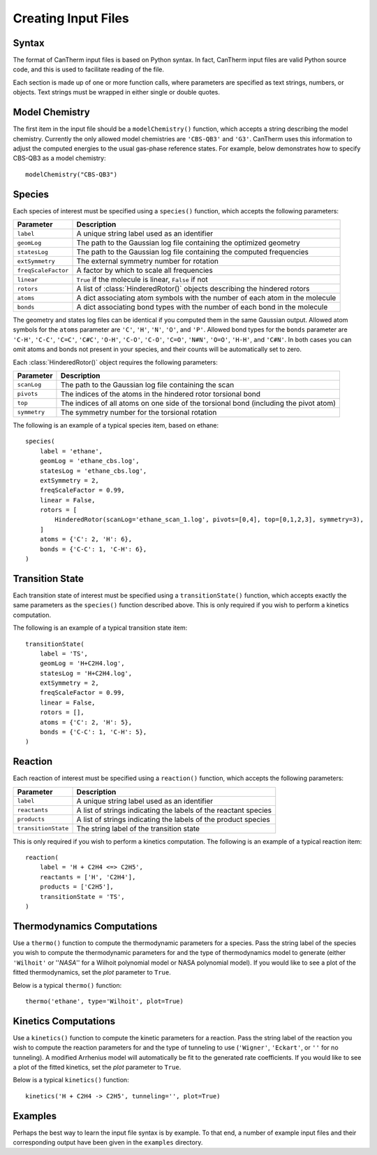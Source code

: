 ********************
Creating Input Files
********************

Syntax
======

The format of CanTherm input files is based on Python syntax. In fact, CanTherm
input files are valid Python source code, and this is used to facilitate 
reading of the file. 

Each section is made up of one or more function calls, where parameters are 
specified as text strings, numbers, or objects. Text strings must be wrapped in
either single or double quotes. 

Model Chemistry
===============

The first item in the input file should be a ``modelChemistry()`` function,
which accepts a string describing the model chemistry. Currently the only
allowed model chemistries are ``'CBS-QB3'`` and ``'G3'``. CanTherm uses this
information to adjust the computed energies to the usual gas-phase reference
states. For example, below demonstrates how to specify CBS-QB3 as a model 
chemistry::

    modelChemistry("CBS-QB3")

Species
=======

Each species of interest must be specified using a ``species()`` function,
which accepts the following parameters:

====================== =========================================================
Parameter              Description
====================== =========================================================
``label``              A unique string label used as an identifier
``geomLog``            The path to the Gaussian log file containing the optimized geometry
``statesLog``          The path to the Gaussian log file containing the computed frequencies
``extSymmetry``        The external symmetry number for rotation
``freqScaleFactor``    A factor by which to scale all frequencies
``linear``             ``True`` if the molecule is linear, ``False`` if not
``rotors``             A list of :class:`HinderedRotor()` objects describing the hindered rotors
``atoms``              A dict associating atom symbols with the number of each atom in the molecule
``bonds``              A dict associating bond types with the number of each bond in the molecule      
====================== =========================================================

The geometry and states log files can be identical if you computed them in the
same Gaussian output. Allowed atom symbols for the ``atoms`` parameter are 
``'C'``, ``'H'``, ``'N'``, ``'O'``, and ``'P'``. Allowed bond types for the
``bonds`` parameter are ``'C-H'``, ``'C-C'``, ``'C=C'``, ``'C#C'``, ``'O-H'``,
``'C-O'``, ``'C-O'``, ``'C=O'``, ``'N#N'``, ``'O=O'``, ``'H-H'``, and
``'C#N'``. In both cases you can omit atoms and bonds not present in your
species, and their counts will be automatically set to zero.

Each :class:`HinderedRotor()` object requires the following parameters:

====================== =========================================================
Parameter              Description
====================== =========================================================
``scanLog``            The path to the Gaussian log file containing the scan
``pivots``             The indices of the atoms in the hindered rotor torsional bond
``top``                The indices of all atoms on one side of the torsional bond (including the pivot atom)
``symmetry``           The symmetry number for the torsional rotation
====================== =========================================================

The following is an example of a typical species item, based on ethane::

    species(
        label = 'ethane',
        geomLog = 'ethane_cbs.log',
        statesLog = 'ethane_cbs.log',
        extSymmetry = 2,
        freqScaleFactor = 0.99,
        linear = False,
        rotors = [
            HinderedRotor(scanLog='ethane_scan_1.log', pivots=[0,4], top=[0,1,2,3], symmetry=3),
        ]
        atoms = {'C': 2, 'H': 6},
        bonds = {'C-C': 1, 'C-H': 6},
    )

Transition State
================

Each transition state of interest must be specified using a 
``transitionState()`` function, which accepts exactly the same parameters as
the ``species()`` function described above. This is only required if you wish
to perform a kinetics computation.

The following is an example of a typical transition state item::

    transitionState(
        label = 'TS', 
        geomLog = 'H+C2H4.log', 
        statesLog = 'H+C2H4.log', 
        extSymmetry = 2,
        freqScaleFactor = 0.99,
        linear = False, 
        rotors = [],
        atoms = {'C': 2, 'H': 5},
        bonds = {'C-C': 1, 'C-H': 5},
    )

Reaction
========

Each reaction of interest must be specified using a ``reaction()`` function,
which accepts the following parameters: 

====================== =========================================================
Parameter              Description
====================== =========================================================
``label``              A unique string label used as an identifier
``reactants``          A list of strings indicating the labels of the reactant species
``products``           A list of strings indicating the labels of the product species
``transitionState``    The string label of the transition state
====================== =========================================================

This is only required if you wish to perform a kinetics computation. The
following is an example of a typical reaction item::

    reaction(
        label = 'H + C2H4 <=> C2H5',
        reactants = ['H', 'C2H4'],
        products = ['C2H5'],
        transitionState = 'TS',
    )

Thermodynamics Computations
===========================

Use a ``thermo()`` function to compute the thermodynamic parameters for a
species. Pass the string label of the species you wish to compute the 
thermodynamic parameters for and the type of thermodynamics model to
generate (either ``'Wilhoit'`` or ''`NASA`'' for a Wilhoit polynomial
model or NASA polynomial model). If you would like to see a plot of the
fitted thermodynamics, set the `plot` parameter to ``True``.

Below is a typical ``thermo()`` function::

    thermo('ethane', type='Wilhoit', plot=True)

Kinetics Computations
=====================

Use a ``kinetics()`` function to compute the kinetic parameters for a
reaction. Pass the string label of the reaction you wish to compute the 
reaction parameters for and the type of tunneling to use (``'Wigner'``,
``'Eckart'``, or ``''`` for no tunneling). A modified Arrhenius model will
automatically be fit to the generated rate coefficients. If you would like to 
see a plot of the fitted kinetics, set the `plot` parameter to ``True``.

Below is a typical ``kinetics()`` function::

    kinetics('H + C2H4 -> C2H5', tunneling='', plot=True)

Examples
========

Perhaps the best way to learn the input file syntax is by example. To that end,
a number of example input files and their corresponding output have been given
in the ``examples`` directory.
